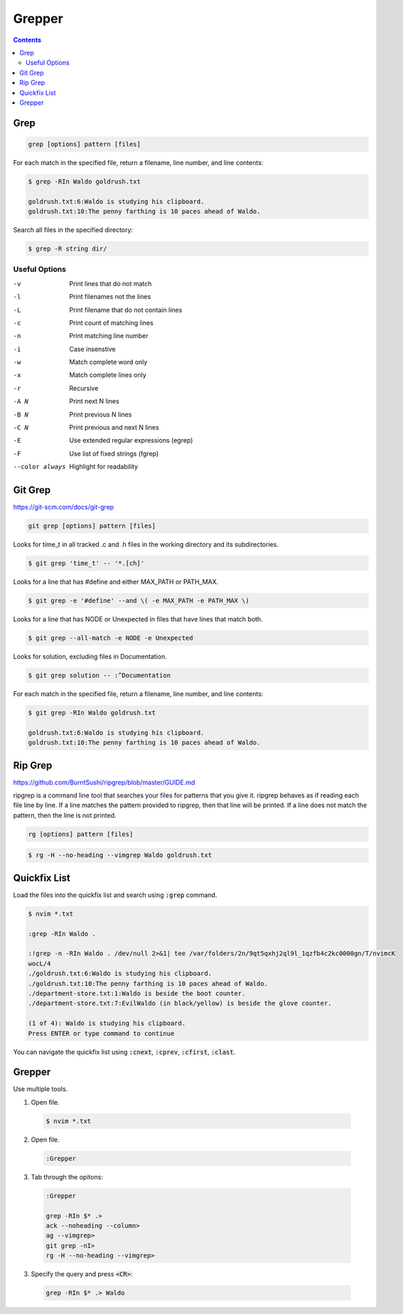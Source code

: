 #######
Grepper
#######

.. contents::

****
Grep
****

.. code-block:: bash

  grep [options] pattern [files]

For each match in the specified file, return a filename, line number, and line contents:

.. code-block:: bash

  $ grep -RIn Waldo goldrush.txt

  goldrush.txt:6:Waldo is studying his clipboard.
  goldrush.txt:10:The penny farthing is 10 paces ahead of Waldo.

Search all files in the specified directory:

.. code-block:: bash

  $ grep -R string dir/ 

Useful Options
==============

-v    Print lines that do not match
-l    Print filenames not the lines
-L    Print filename that do not contain lines
-c    Print count of matching lines
-n    Print matching line number
-i    Case insenstive
-w    Match complete word only
-x    Match complete lines only
-r    Recursive
-A N  Print next N lines
-B N  Print previous N lines
-C N  Print previous and next N lines 
-E    Use extended regular expressions (egrep)
-F    Use list of fixed strings (fgrep)
--color always   Highlight for readability


********
Git Grep
********
https://git-scm.com/docs/git-grep

.. code-block:: bash

  git grep [options] pattern [files]

Looks for time_t in all tracked .c and .h files in the working directory and its subdirectories.

.. code-block:: bash

  $ git grep 'time_t' -- '*.[ch]'

Looks for a line that has #define and either MAX_PATH or PATH_MAX.

.. code-block:: bash

  $ git grep -e '#define' --and \( -e MAX_PATH -e PATH_MAX \)

Looks for a line that has NODE or Unexpected in files that have lines that match both.

.. code-block:: bash

  $ git grep --all-match -e NODE -e Unexpected

Looks for solution, excluding files in Documentation.

.. code-block:: bash

  $ git grep solution -- :^Documentation

For each match in the specified file, return a filename, line number, and line contents:

.. code-block:: bash

  $ git grep -RIn Waldo goldrush.txt

  goldrush.txt:6:Waldo is studying his clipboard.
  goldrush.txt:10:The penny farthing is 10 paces ahead of Waldo.

********
Rip Grep
********
https://github.com/BurntSushi/ripgrep/blob/master/GUIDE.md

ripgrep is a command line tool that searches your files for patterns that you give it. ripgrep behaves as if reading each file line by line. If a line matches the pattern provided to ripgrep, then that line will be printed. If a line does not match the pattern, then the line is not printed.

.. code-block:: bash

  rg [options] pattern [files]

.. code-block:: bash

  $ rg -H --no-heading --vimgrep Waldo goldrush.txt 


*************
Quickfix List
*************

Load the files into the quickfix list and search using :code:`:grep` command. 

.. code-block:: bash

  $ nvim *.txt

  :grep -RIn Waldo .

  :!grep -n -RIn Waldo . /dev/null 2>&1| tee /var/folders/2n/9qt5qxhj2ql9l_1qzfb4c2kc0000gn/T/nvimcK
  wocL/4
  ./goldrush.txt:6:Waldo is studying his clipboard.
  ./goldrush.txt:10:The penny farthing is 10 paces ahead of Waldo.
  ./department-store.txt:1:Waldo is beside the boot counter.
  ./department-store.txt:7:EvilWaldo (in black/yellow) is beside the glove counter.
  
  (1 of 4): Waldo is studying his clipboard.
  Press ENTER or type command to continue

You can navigate the quickfix list using :code:`:cnext`, :code:`:cprev`, :code:`:cfirst`, :code:`:clast`.

*******
Grepper
*******

Use multiple tools.

1. Open file.

  .. code-block:: bash

    $ nvim *.txt

2. Open file.

  .. code-block:: bash

    :Grepper

3. Tab through the opitons: 

  .. code-block:: bash

    :Grepper

    grep -RIn $* .>
    ack --noheading --column>
    ag --vimgrep>
    git grep -nI>
    rg -H --no-heading --vimgrep>


3. Specify the query and press :code:`<CR>`: 

  .. code-block:: bash

    grep -RIn $* .> Waldo


